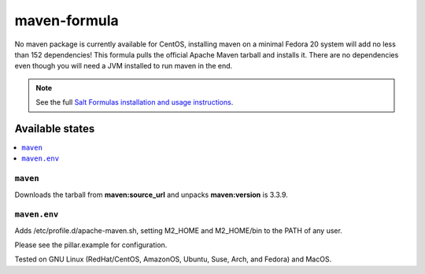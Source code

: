 =============
maven-formula
=============

No maven package is currently available for CentOS, installing maven on a minimal Fedora 20 system will add no less than
152 dependencies! This formula pulls the official Apache Maven tarball and installs it. There are no dependencies even
though you will need a JVM installed to run maven in the end.

.. note::

    See the full `Salt Formulas installation and usage instructions
    <http://docs.saltstack.com/en/latest/topics/development/conventions/formulas.html>`_.

Available states
================

.. contents::
    :local:

``maven``
---------

Downloads the tarball from **maven:source_url** and unpacks **maven:version** is 3.3.9.

``maven.env``
-------------

Adds /etc/profile.d/apache-maven.sh, setting M2_HOME and M2_HOME/bin to the PATH of any user.

Please see the pillar.example for configuration.

Tested on GNU Linux (RedHat/CentOS, AmazonOS, Ubuntu, Suse, Arch, and Fedora) and MacOS.
